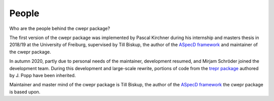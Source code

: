 ======
People
======

Who are the people behind the cwepr package?

The first version of the cwepr package was implemented by Pascal Kirchner during his internship and masters thesis in 2018/19 at the University of Freiburg, supervised by Till Biskup, the author of the `ASpecD framework <https://www.aspecd.de/>`_ and maintainer of the cwepr package.

In autumn 2020, partly due to personal needs of the maintainer, development resumed, and Mirjam Schröder joined the development team. During this development and large-scale rewrite, portions of code from the `trepr package <https://docs.trepr.de/>`_ authored by J. Popp have been inherited.

Maintainer and master mind of the cwepr package is Till Biskup, the author of the `ASpecD framework <https://www.aspecd.de/>`_ the cwepr package is based upon.
